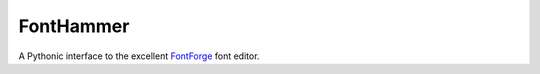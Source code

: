 FontHammer
==========

A Pythonic interface to the excellent FontForge_ font editor.

.. _FontForge: http://fontforge.org
